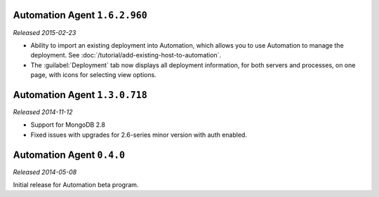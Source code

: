 Automation Agent ``1.6.2.960``
------------------------------

*Released 2015-02-23*

- Ability to import an existing deployment into Automation, which allows
  you to use Automation to manage the deployment. See
  :doc:`/tutorial/add-existing-host-to-automation`.

- The :guilabel:`Deployment` tab now displays all deployment information,
  for both servers and processes, on one page, with icons for selecting
  view options.

Automation Agent ``1.3.0.718``
------------------------------

*Released 2014-11-12*

- Support for MongoDB 2.8

- Fixed issues with upgrades for 2.6-series minor version with auth
  enabled.

Automation Agent ``0.4.0``
--------------------------

*Released 2014-05-08*

Initial release for Automation beta program.
